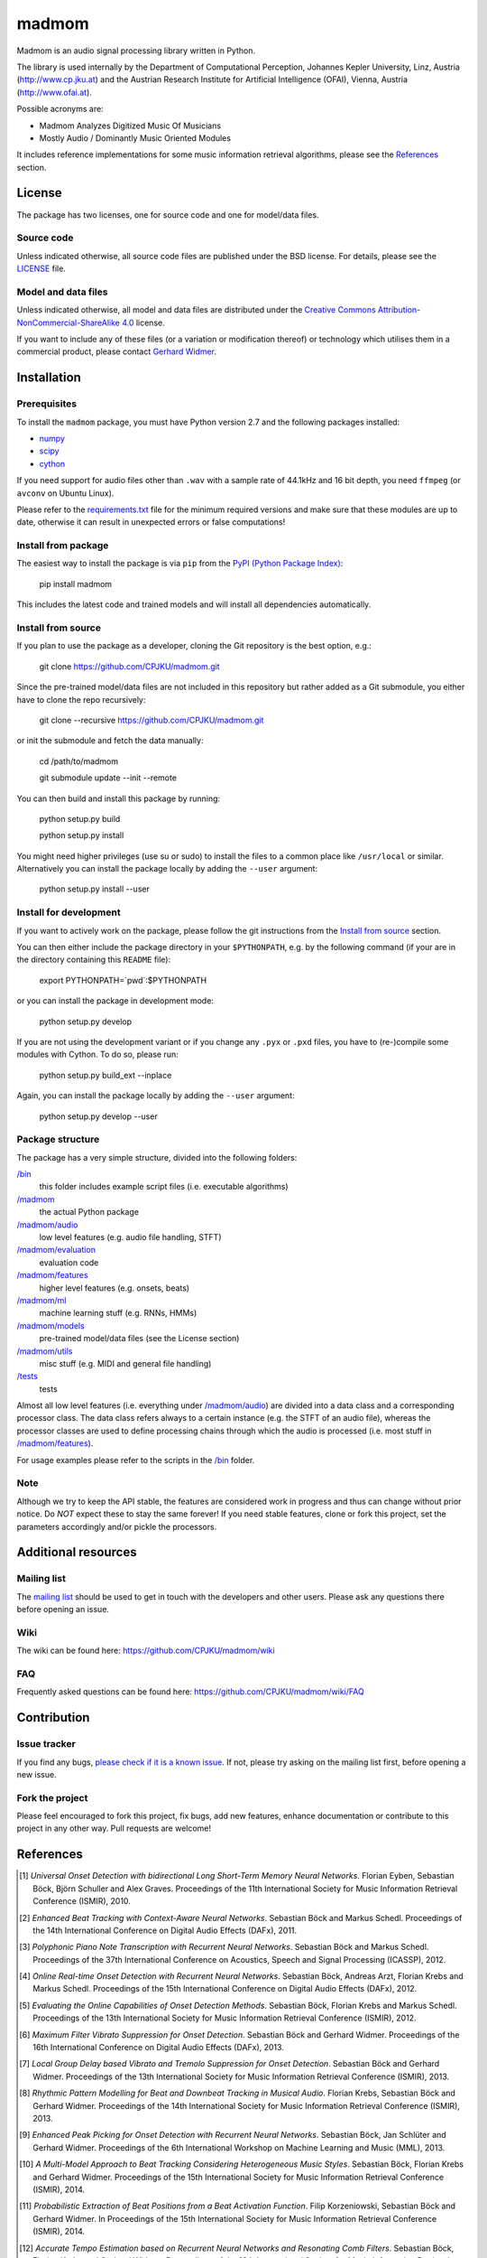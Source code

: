 ======
madmom
======

Madmom is an audio signal processing library written in Python.

The library is used internally by the Department of Computational Perception,
Johannes Kepler University, Linz, Austria (http://www.cp.jku.at) and the
Austrian Research Institute for Artificial Intelligence (OFAI), Vienna, Austria
(http://www.ofai.at).

Possible acronyms are:

- Madmom Analyzes Digitized Music Of Musicians
- Mostly Audio / Dominantly Music Oriented Modules

It includes reference implementations for some music information retrieval
algorithms, please see the `References`_ section.

License
=======

The package has two licenses, one for source code and one for model/data files.

Source code
-----------

Unless indicated otherwise, all source code files are published under the BSD
license. For details, please see the `LICENSE <LICENSE>`_ file.

Model and data files
--------------------

Unless indicated otherwise, all model and data files are distributed under the
`Creative Commons Attribution-NonCommercial-ShareAlike 4.0
<http://creativecommons.org/licenses/by-nc-sa/4.0/legalcode>`_ license.

If you want to include any of these files (or a variation or modification
thereof) or technology which utilises them in a commercial product, please
contact `Gerhard Widmer <http://www.cp.jku.at/people/widmer/>`_.

Installation
============

Prerequisites
-------------

To install the ``madmom`` package, you must have Python version 2.7 and the
following packages installed:

- `numpy <http://www.numpy.org>`_
- `scipy <http://www.scipy.org>`_
- `cython <http://www.cython.org>`_

If you need support for audio files other than ``.wav`` with a sample rate of
44.1kHz and 16 bit depth, you need ``ffmpeg`` (or ``avconv`` on Ubuntu Linux).

Please refer to the `requirements.txt <requirements.txt>`_ file for the minimum
required versions and make sure that these modules are up to date, otherwise it
can result in unexpected errors or false computations!

Install from package
--------------------

The easiest way to install the package is via ``pip`` from the `PyPI (Python
Package Index) <https://pypi.python.org/pypi>`_:

    pip install madmom

This includes the latest code and trained models and will install all
dependencies automatically.

Install from source
-------------------

If you plan to use the package as a developer, cloning the Git repository is
the best option, e.g.:

    git clone https://github.com/CPJKU/madmom.git

Since the pre-trained model/data files are not included in this repository but
rather added as a Git submodule, you either have to clone the repo recursively:

    git clone --recursive https://github.com/CPJKU/madmom.git

or init the submodule and fetch the data manually:

    cd /path/to/madmom

    git submodule update --init --remote

You can then build and install this package by running:

    python setup.py build

    python setup.py install

You might need higher privileges (use su or sudo) to install the files to a
common place like ``/usr/local`` or similar. Alternatively you can install the
package locally by adding the ``--user`` argument:

    python setup.py install --user

Install for development
-----------------------

If you want to actively work on the package, please follow the git instructions
from the `Install from source`_ section.

You can then either include the package directory in your ``$PYTHONPATH``,
e.g. by the following command (if your are in the directory containing this
``README`` file):

    export PYTHONPATH=`pwd`:$PYTHONPATH

or you can install the package in development mode:

    python setup.py develop

If you are not using the development variant or if you change any ``.pyx`` or
``.pxd`` files, you have to (re-)compile some modules with Cython. To do so,
please run:

    python setup.py build_ext --inplace

Again, you can install the package locally by adding the ``--user`` argument:

    python setup.py develop --user

Package structure
-----------------

The package has a very simple structure, divided into the following folders:

`/bin <bin>`_
  this folder includes example script files (i.e. executable algorithms)
`/madmom <madmom>`_
  the actual Python package
`/madmom/audio <madmom/audio>`_
  low level features (e.g. audio file handling, STFT)
`/madmom/evaluation <madmom/evaluation>`_
  evaluation code
`/madmom/features <madmom/features>`_
  higher level features (e.g. onsets, beats)
`/madmom/ml <madmom/ml>`_
  machine learning stuff (e.g. RNNs, HMMs)
`/madmom/models <madmom/models>`_
  pre-trained model/data files (see the License section)
`/madmom/utils <madmom/utils>`_
  misc stuff (e.g. MIDI and general file handling)
`/tests <tests>`_
  tests

Almost all low level features (i.e. everything under
`/madmom/audio <madmom/audio>`_) are divided
into a data class and a corresponding processor class. The data class refers
always to a certain instance (e.g. the STFT of an audio file), whereas the
processor classes are used to define processing chains through which the audio
is processed (i.e. most stuff in `/madmom/features <madmom/features>`_).

For usage examples please refer to the scripts in the `/bin <bin>`_ folder.

Note
----

Although we try to keep the API stable, the features are considered work in
progress and thus can change without prior notice. Do *NOT* expect these to
stay the same forever! If you need stable features, clone or fork this project,
set the parameters accordingly and/or pickle the processors.

Additional resources
====================

Mailing list
------------

The `mailing list <https://groups.google.com/d/forum/madmom-users>`_ should be
used to get in touch with the developers and other users. Please ask any
questions there before opening an issue.

Wiki
----

The wiki can be found here: https://github.com/CPJKU/madmom/wiki

FAQ
---

Frequently asked questions can be found here:
https://github.com/CPJKU/madmom/wiki/FAQ

Contribution
============

Issue tracker
-------------

If you find any bugs, `please check if it is a known issue
<https://github.com/CPJKU/madmom/issues>`_. If not, please try asking on the
mailing list first, before opening a new issue.

Fork the project
----------------

Please feel encouraged to fork this project, fix bugs, add new features,
enhance documentation or contribute to this project in any other way. Pull
requests are welcome!

References
==========

.. [1] *Universal Onset Detection with bidirectional Long Short-Term Memory
    Neural Networks*.
    Florian Eyben, Sebastian Böck, Björn Schuller and Alex Graves.
    Proceedings of the 11th International Society for Music Information
    Retrieval Conference (ISMIR), 2010.
.. [2] *Enhanced Beat Tracking with Context-Aware Neural Networks*.
    Sebastian Böck and Markus Schedl.
    Proceedings of the 14th International Conference on Digital Audio Effects
    (DAFx), 2011.
.. [3] *Polyphonic Piano Note Transcription with Recurrent Neural Networks*.
    Sebastian Böck and Markus Schedl.
    Proceedings of the 37th International Conference on Acoustics, Speech and
    Signal Processing (ICASSP), 2012.
.. [4] *Online Real-time Onset Detection with Recurrent Neural Networks*.
    Sebastian Böck, Andreas Arzt, Florian Krebs and Markus Schedl.
    Proceedings of the 15th International Conference on Digital Audio Effects
    (DAFx), 2012.
.. [5] *Evaluating the Online Capabilities of Onset Detection Methods*.
    Sebastian Böck, Florian Krebs and Markus Schedl.
    Proceedings of the 13th International Society for Music Information
    Retrieval Conference (ISMIR), 2012.
.. [6] *Maximum Filter Vibrato Suppression for Onset Detection*.
    Sebastian Böck and Gerhard Widmer.
    Proceedings of the 16th International Conference on Digital Audio Effects
    (DAFx), 2013.
.. [7] *Local Group Delay based Vibrato and Tremolo Suppression for Onset
    Detection*.
    Sebastian Böck and Gerhard Widmer.
    Proceedings of the 13th International Society for Music Information
    Retrieval Conference (ISMIR), 2013.
.. [8] *Rhythmic Pattern Modelling for Beat and Downbeat Tracking in Musical
    Audio*.
    Florian Krebs, Sebastian Böck and Gerhard Widmer.
    Proceedings of the 14th International Society for Music Information
    Retrieval Conference (ISMIR), 2013.
.. [9] *Enhanced Peak Picking for Onset Detection with Recurrent Neural
    Networks*.
    Sebastian Böck, Jan Schlüter and Gerhard Widmer.
    Proceedings of the 6th International Workshop on Machine Learning and
    Music (MML), 2013.
.. [10] *A Multi-Model Approach to Beat Tracking Considering Heterogeneous
    Music Styles*.
    Sebastian Böck, Florian Krebs and Gerhard Widmer.
    Proceedings of the 15th International Society for Music Information
    Retrieval Conference (ISMIR), 2014.
.. [11] *Probabilistic Extraction of Beat Positions from a Beat Activation
    Function*.
    Filip Korzeniowski, Sebastian Böck and Gerhard Widmer.
    In Proceedings of the 15th International Society for Music Information
    Retrieval Conference (ISMIR), 2014.
.. [12] *Accurate Tempo Estimation based on Recurrent Neural Networks and
    Resonating Comb Filters*.
    Sebastian Böck, Florian Krebs and Gerhard Widmer.
    Proceedings of the 16th International Society for Music Information
    Retrieval Conference (ISMIR), 2015.
.. [13] *An Efficient State Space Model for Joint Tempo and Meter Tracking*.
    Florian Krebs, Sebastian Böck and Gerhard Widmer.
    Proceedings of the 16th International Society for Music Information
    Retrieval Conference (ISMIR), 2015.
